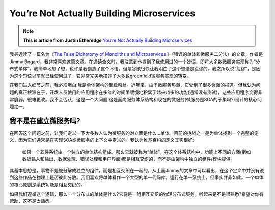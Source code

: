 You’re Not Actually Building Microservices
====================================================

.. note::
  **This is article from Justin Etheredge** `You’re Not Actually Building Microservices <https://www.simplethread.com/youre-not-actually-building-microservices/>`_

我最近读了一篇名为《`The False Dichotomy of Monoliths and Microservices <https://jimmybogard.com/the-false-dichotomy-of-monoliths-and-microservices/>`_ 》（错误的单体和微服务二分法）的文章，作者是Jimmy·Bogard，我非常喜欢这篇文章。在通读全文时，我注意到他提到了我使用过的一个妙语，即将大多数微服务实现称为“分布式单体”。我简单地想了想，也许是我创造了这个术语，但是谷歌很快让我明白了这个想法是荒谬的。我之所以说“荒谬”，是因为这个短语以前就已经使用过了，它非常完美地描述了大多数greenfield微服务实现的转变。

在我们进入细节之前，我必须坦白:我是单体架构的超级粉丝。近年来，由于微服务热潮，它受到了很多负面的报道。但我认为问题的真正根源在于，开发人员使用的应用程序在多年的时间里缓慢地积累了越来越多的功能(通常没有测试)，这些应用程序变得非常脆弱，很难更改。我不会否认，这是一个大问题!这是面向服务体系结构和现在的微服务(微服务是SOA的子集吗?)设计的核心问题之一。

我不是在建立微服务吗?
------------------------

在回答这个问题之前，让我们定义一下大多数人认为微服务的对立面是什么...单体。目前的挑战之一是为单体找到一个完整的定义，因为它们通常是在实现SOA或微服务的上下文中定义的。我认为维基百科的定义其实很好:

  如果一个软件系统由一个独立的单体结构组成，那么它就被称为“单体”，在这个体系结构中，功能上不同的方面(例如数据输入和输出、数据处理、错误处理和用户界面)都是相互交织的，而不是由架构中独立的组件/模块提供。

其基本思想是，事物不是被分解成独立的组件，而是相互交织在一起的。从上面Jimmy的文章中可以看出，在这个定义中并没有说到这些作品在物理上是否彼此分散。我们喜欢将单体看作一个大型的单一代码库，运行在单一系统上，但事实并非如此。一个单体的核心原则是系统功能是相互交织的。

如果我们遵循这个逻辑，那么一个分布式的单体是什么?它将是一组相互交织的物理分布式服务。听起来是不是很熟悉?希望对你有帮助，这不是太熟悉。
